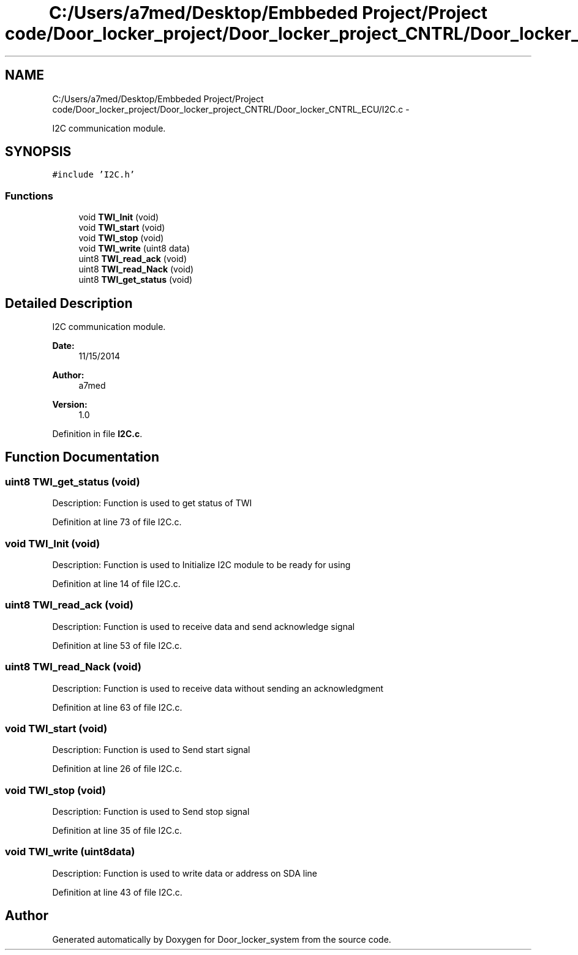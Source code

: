 .TH "C:/Users/a7med/Desktop/Embbeded Project/Project code/Door_locker_project/Door_locker_project_CNTRL/Door_locker_CNTRL_ECU/I2C.c" 3 "Sat Nov 22 2014" "Door_locker_system" \" -*- nroff -*-
.ad l
.nh
.SH NAME
C:/Users/a7med/Desktop/Embbeded Project/Project code/Door_locker_project/Door_locker_project_CNTRL/Door_locker_CNTRL_ECU/I2C.c \- 
.PP
I2C communication module\&.  

.SH SYNOPSIS
.br
.PP
\fC#include 'I2C\&.h'\fP
.br

.SS "Functions"

.in +1c
.ti -1c
.RI "void \fBTWI_Init\fP (void)"
.br
.ti -1c
.RI "void \fBTWI_start\fP (void)"
.br
.ti -1c
.RI "void \fBTWI_stop\fP (void)"
.br
.ti -1c
.RI "void \fBTWI_write\fP (uint8 data)"
.br
.ti -1c
.RI "uint8 \fBTWI_read_ack\fP (void)"
.br
.ti -1c
.RI "uint8 \fBTWI_read_Nack\fP (void)"
.br
.ti -1c
.RI "uint8 \fBTWI_get_status\fP (void)"
.br
.in -1c
.SH "Detailed Description"
.PP 
I2C communication module\&. 


.PP
\fBDate:\fP
.RS 4
11/15/2014 
.RE
.PP
\fBAuthor:\fP
.RS 4
a7med 
.RE
.PP
\fBVersion:\fP
.RS 4
1\&.0 
.RE
.PP

.PP
Definition in file \fBI2C\&.c\fP\&.
.SH "Function Documentation"
.PP 
.SS "uint8 TWI_get_status (void)"
Description: Function is used to get status of TWI 
.PP
Definition at line 73 of file I2C\&.c\&.
.SS "void TWI_Init (void)"
Description: Function is used to Initialize I2C module to be ready for using 
.PP
Definition at line 14 of file I2C\&.c\&.
.SS "uint8 TWI_read_ack (void)"
Description: Function is used to receive data and send acknowledge signal 
.PP
Definition at line 53 of file I2C\&.c\&.
.SS "uint8 TWI_read_Nack (void)"
Description: Function is used to receive data without sending an acknowledgment 
.PP
Definition at line 63 of file I2C\&.c\&.
.SS "void TWI_start (void)"
Description: Function is used to Send start signal 
.PP
Definition at line 26 of file I2C\&.c\&.
.SS "void TWI_stop (void)"
Description: Function is used to Send stop signal 
.PP
Definition at line 35 of file I2C\&.c\&.
.SS "void TWI_write (uint8data)"
Description: Function is used to write data or address on SDA line 
.PP
Definition at line 43 of file I2C\&.c\&.
.SH "Author"
.PP 
Generated automatically by Doxygen for Door_locker_system from the source code\&.

